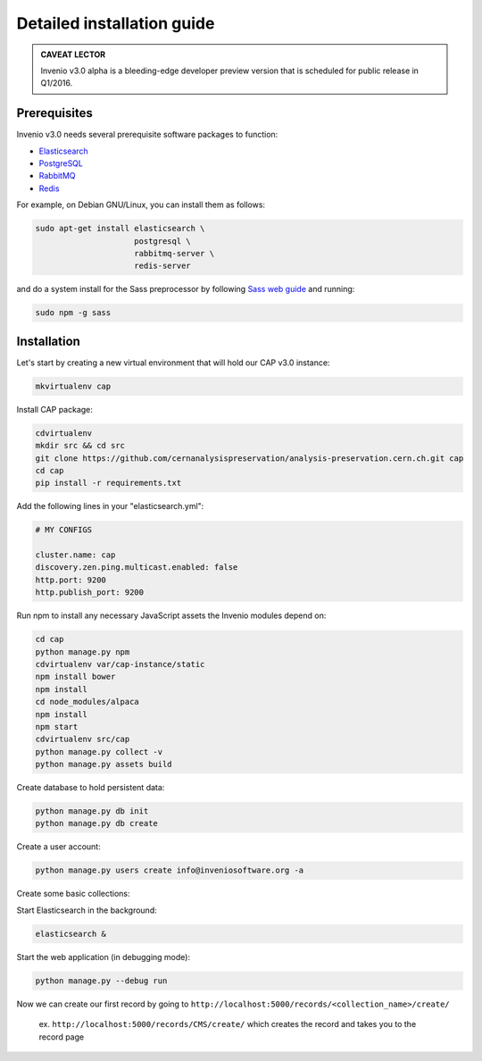 ..  This file is part of Invenio
    Copyright (C) 2014 CERN.

    Invenio is free software; you can redistribute it and/or
    modify it under the terms of the GNU General Public License as
    published by the Free Software Foundation; either version 2 of the
    License, or (at your option) any later version.

    Invenio is distributed in the hope that it will be useful, but
    WITHOUT ANY WARRANTY; without even the implied warranty of
    MERCHANTABILITY or FITNESS FOR A PARTICULAR PURPOSE.  See the GNU
    General Public License for more details.

    You should have received a copy of the GNU General Public License
    along with Invenio; if not, write to the Free Software Foundation, Inc.,
    59 Temple Place, Suite 330, Boston, MA 02111-1307, USA.

Detailed installation guide
===========================

.. admonition:: CAVEAT LECTOR

   Invenio v3.0 alpha is a bleeding-edge developer preview version that is
   scheduled for public release in Q1/2016.

Prerequisites
-------------

Invenio v3.0 needs several prerequisite software packages to function:

- `Elasticsearch <https://www.elastic.co/products/elasticsearch>`_
- `PostgreSQL <http://www.postgresql.org/>`_
- `RabbitMQ <http://www.rabbitmq.com/>`_
- `Redis <http://redis.io/>`_

For example, on Debian GNU/Linux, you can install them as follows:

.. code-block:: shell

   sudo apt-get install elasticsearch \
                        postgresql \
                        rabbitmq-server \
                        redis-server

and do a system install for the Sass preprocessor by following `Sass web guide <http://sass-lang.com/install>`_ and running:

.. code-block:: shell

  sudo npm -g sass


Installation
------------

Let's start by creating a new virtual environment that will hold our CAP
v3.0 instance:

.. code-block:: shell

   mkvirtualenv cap

Install CAP package:

.. code-block:: shell

   cdvirtualenv
   mkdir src && cd src
   git clone https://github.com/cernanalysispreservation/analysis-preservation.cern.ch.git cap
   cd cap
   pip install -r requirements.txt

Add the following lines in your "elasticsearch.yml":

.. code-block:: shell

  # MY CONFIGS

  cluster.name: cap
  discovery.zen.ping.multicast.enabled: false
  http.port: 9200
  http.publish_port: 9200

Run npm to install any necessary JavaScript assets the Invenio modules
depend on:

.. code-block:: shell

   cd cap
   python manage.py npm
   cdvirtualenv var/cap-instance/static
   npm install bower
   npm install
   cd node_modules/alpaca
   npm install
   npm start
   cdvirtualenv src/cap
   python manage.py collect -v
   python manage.py assets build

Create database to hold persistent data:

.. code-block:: shell

   python manage.py db init
   python manage.py db create

Create a user account:

.. code-block:: shell

   python manage.py users create info@inveniosoftware.org -a

Create some basic collections:

.. code-block:: shell
   python manage.py collections create CernAnalysisPreservation
   python manage.py collections create CMS -p CernAnalysisPreservation
   python manage.py collections create CMSQuestionnaire -p CMS
   python manage.py collections create CMSAnalysis -p CMS
   python manage.py collections create LHCb -p CernAnalysisPreservation
   python manage.py collections create LHCbAnalysis -p LHCb
   python manage.py collections create ATLAS -p CernAnalysisPreservation
   python manage.py collections create ATLASWorkflows -p ATLAS
   python manage.py collections create ALICE -p CernAnalysisPreservation

Start Elasticsearch in the background:

.. code-block:: shell

   elasticsearch &

Start the web application (in debugging mode):

.. code-block:: shell

   python manage.py --debug run


Now we can create our first record by going to ``http://localhost:5000/records/<collection_name>/create/``

  ex. ``http://localhost:5000/records/CMS/create/`` which creates the record and takes you to the record page